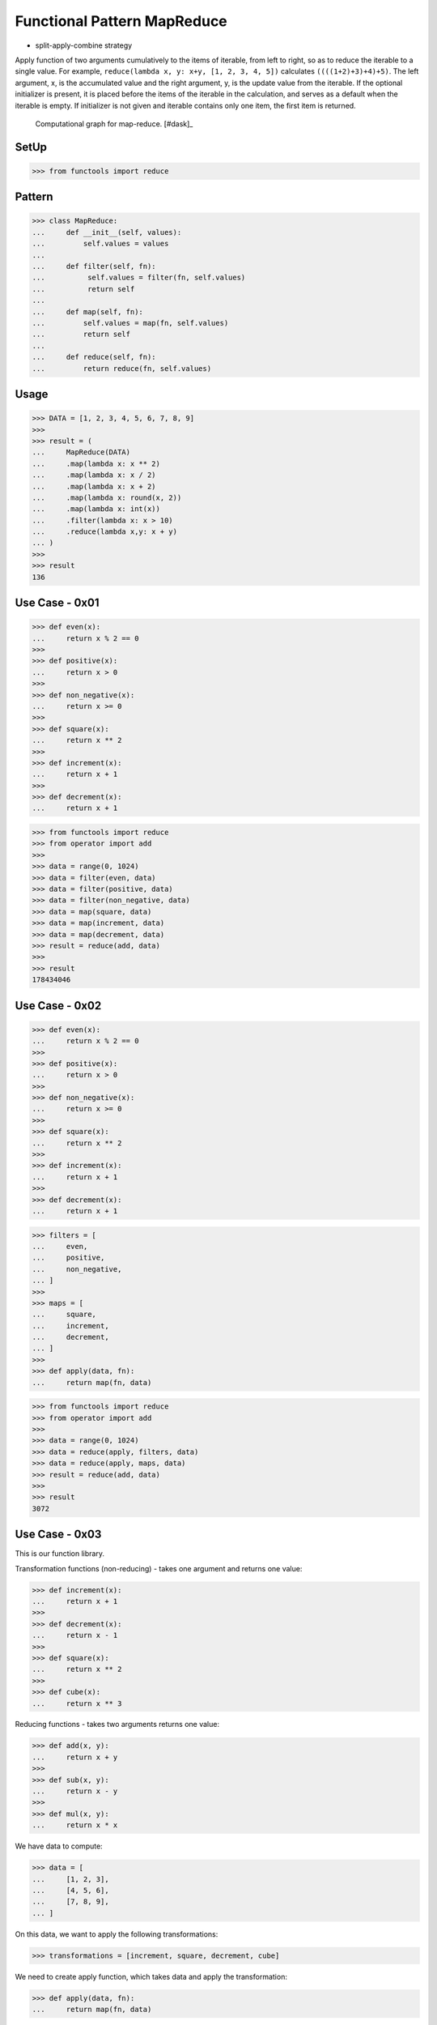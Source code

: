 Functional Pattern MapReduce
============================
* split-apply-combine strategy

Apply function of two arguments cumulatively to the items of iterable, from
left to right, so as to reduce the iterable to a single value. For example,
``reduce(lambda x, y: x+y, [1, 2, 3, 4, 5])`` calculates
``((((1+2)+3)+4)+5)``. The left argument, x, is the accumulated value and
the right argument, y, is the update value from the iterable. If the
optional initializer is present, it is placed before the items of the
iterable in the calculation, and serves as a default when the iterable is
empty. If initializer is not given and iterable contains only one item, the
first item is returned.

.. figure:: img/funcprog-map-reduce.gif

    Computational graph for map-reduce. [#dask]_


SetUp
-----
>>> from functools import reduce


Pattern
-------
>>> class MapReduce:
...     def __init__(self, values):
...         self.values = values
...
...     def filter(self, fn):
...          self.values = filter(fn, self.values)
...          return self
...
...     def map(self, fn):
...         self.values = map(fn, self.values)
...         return self
...
...     def reduce(self, fn):
...         return reduce(fn, self.values)


Usage
-----
>>> DATA = [1, 2, 3, 4, 5, 6, 7, 8, 9]
>>>
>>> result = (
...     MapReduce(DATA)
...     .map(lambda x: x ** 2)
...     .map(lambda x: x / 2)
...     .map(lambda x: x + 2)
...     .map(lambda x: round(x, 2))
...     .map(lambda x: int(x))
...     .filter(lambda x: x > 10)
...     .reduce(lambda x,y: x + y)
... )
>>>
>>> result
136


Use Case - 0x01
---------------
>>> def even(x):
...     return x % 2 == 0
>>>
>>> def positive(x):
...     return x > 0
>>>
>>> def non_negative(x):
...     return x >= 0
>>>
>>> def square(x):
...     return x ** 2
>>>
>>> def increment(x):
...     return x + 1
>>>
>>> def decrement(x):
...     return x + 1

>>> from functools import reduce
>>> from operator import add
>>>
>>> data = range(0, 1024)
>>> data = filter(even, data)
>>> data = filter(positive, data)
>>> data = filter(non_negative, data)
>>> data = map(square, data)
>>> data = map(increment, data)
>>> data = map(decrement, data)
>>> result = reduce(add, data)
>>>
>>> result
178434046


Use Case - 0x02
---------------
>>> def even(x):
...     return x % 2 == 0
>>>
>>> def positive(x):
...     return x > 0
>>>
>>> def non_negative(x):
...     return x >= 0
>>>
>>> def square(x):
...     return x ** 2
>>>
>>> def increment(x):
...     return x + 1
>>>
>>> def decrement(x):
...     return x + 1

>>> filters = [
...     even,
...     positive,
...     non_negative,
... ]
>>>
>>> maps = [
...     square,
...     increment,
...     decrement,
... ]
>>>
>>> def apply(data, fn):
...     return map(fn, data)

>>> from functools import reduce
>>> from operator import add
>>>
>>> data = range(0, 1024)
>>> data = reduce(apply, filters, data)
>>> data = reduce(apply, maps, data)
>>> result = reduce(add, data)
>>>
>>> result
3072


Use Case - 0x03
---------------
This is our function library.

Transformation functions (non-reducing) -
takes one argument and returns one value:

>>> def increment(x):
...     return x + 1
>>>
>>> def decrement(x):
...     return x - 1
>>>
>>> def square(x):
...     return x ** 2
>>>
>>> def cube(x):
...     return x ** 3

Reducing functions - takes two arguments returns one value:

>>> def add(x, y):
...     return x + y
>>>
>>> def sub(x, y):
...     return x - y
>>>
>>> def mul(x, y):
...     return x * x

We have data to compute:

>>> data = [
...     [1, 2, 3],
...     [4, 5, 6],
...     [7, 8, 9],
... ]

On this data, we want to apply the following transformations:

>>> transformations = [increment, square, decrement, cube]

We need to create apply function, which takes data and apply
the transformation:

>>> def apply(data, fn):
...     return map(fn, data)

Let's do it parallel. We will create three independent workers.
Each worker will get part of the data (one-third) and will apply
all the transformation (map) to their data subset.

>>> workerA = reduce(apply, transformations, data[0])  # [27, 512, 3375]
>>> workerB = reduce(apply, transformations, data[1])  # [13824, 42875, 110592]
>>> workerC = reduce(apply, transformations, data[2])  # [250047, 512000, 970299]

Note, that all workers will produce generators (maps).
We need to merge the results using ``reduce`` function,
but before that we need to evaluate maps to lists.

>>> def merge(x, y):
...     return list(x) + list(y)

>>> merged = reduce(merge, [workerA, workerB, workerC])
>>> result = reduce(add, merged)

>>> print(result)
1903551

>>> print(merged)
[27, 512, 3375, 13824, 42875, 110592, 250047, 512000, 970299]

